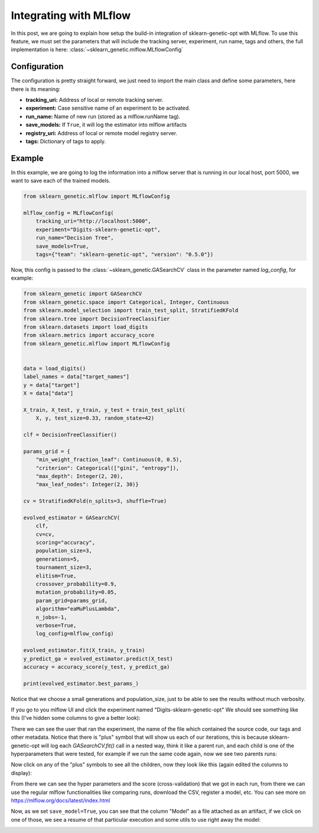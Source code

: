 Integrating with MLflow
=======================

In this post, we are going to explain how setup the build-in integration
of sklearn-genetic-opt with MLflow.
To use this feature, we must set the parameters that will include
the tracking server, experiment, run name, tags and others,
the full implementation is here: :class:`~sklearn_genetic.mlflow.MLflowConfig`

Configuration
-------------

The configuration is pretty straight forward, we just need
to import the main class and define some parameters, here there is its meaning:

* **tracking_uri:** Address of local or remote tracking server.
* **experiment:** Case sensitive name of an experiment to be activated.
* **run_name:** Name of new run (stored as a mlflow.runName tag).
* **save_models:** If ``True``, it will log the estimator into mlflow artifacts
* **registry_uri:** Address of local or remote model registry server.
* **tags:** Dictionary of tags to apply.

Example
--------

In this example, we are going to log the information into a mlflow server
that is running in our local host, port 5000, we want to save each of the
trained models.

.. code:: python3

    from sklearn_genetic.mlflow import MLflowConfig

    mlflow_config = MLflowConfig(
        tracking_uri="http://localhost:5000",
        experiment="Digits-sklearn-genetic-opt",
        run_name="Decision Tree",
        save_models=True,
        tags={"team": "sklearn-genetic-opt", "version": "0.5.0"})

Now, this config is passed to the :class:`~sklearn_genetic.GASearchCV` class
in the parameter named `log_config`, for example:

.. code:: python3

    from sklearn_genetic import GASearchCV
    from sklearn_genetic.space import Categorical, Integer, Continuous
    from sklearn.model_selection import train_test_split, StratifiedKFold
    from sklearn.tree import DecisionTreeClassifier
    from sklearn.datasets import load_digits
    from sklearn.metrics import accuracy_score
    from sklearn_genetic.mlflow import MLflowConfig


    data = load_digits()
    label_names = data["target_names"]
    y = data["target"]
    X = data["data"]

    X_train, X_test, y_train, y_test = train_test_split(
        X, y, test_size=0.33, random_state=42)

    clf = DecisionTreeClassifier()

    params_grid = {
        "min_weight_fraction_leaf": Continuous(0, 0.5),
        "criterion": Categorical(["gini", "entropy"]),
        "max_depth": Integer(2, 20),
        "max_leaf_nodes": Integer(2, 30)}

    cv = StratifiedKFold(n_splits=3, shuffle=True)

    evolved_estimator = GASearchCV(
        clf,
        cv=cv,
        scoring="accuracy",
        population_size=3,
        generations=5,
        tournament_size=3,
        elitism=True,
        crossover_probability=0.9,
        mutation_probability=0.05,
        param_grid=params_grid,
        algorithm="eaMuPlusLambda",
        n_jobs=-1,
        verbose=True,
        log_config=mlflow_config)

    evolved_estimator.fit(X_train, y_train)
    y_predict_ga = evolved_estimator.predict(X_test)
    accuracy = accuracy_score(y_test, y_predict_ga)

    print(evolved_estimator.best_params_)

Notice that we choose a small generations and population_size, just to be
able to see the results without much verbosity.

If you go to you mlflow UI and click the experiment named "Digits-sklearn-genetic-opt"
We should see something like this (I've hidden some columns to give a better look):

.. image:: ../images/mlflow_experiment_0.png

There we can see the user that ran the experiment, the name of the file
which contained the source code, our tags and other metadata. Notice
that there is "plus" symbol that will show us each of our iterations,
this is because sklearn-genetic-opt will log each `GASearchCV.fit()` call
in a nested way, think it like a parent run, and each child is
one of the hyperparameters that were tested, for example if we run the
same code again, now we see two parents runs:

.. image:: ../images/mlflow_nested_run_1.png

Now click on any of the "plus" symbols to see all the children, now they
look like this (again edited the columns to display):

.. image:: ../images/mlflow_children_2.png

From there we can see the hyper parameters and the score (cross-validation)
that we got in each run, from there we can use the regular mlflow functionalities
like comparing runs, download the CSV, register a model, etc. You can see more
on https://mlflow.org/docs/latest/index.html

Now, as we set ``save_model=True``, you can see that the column "Model"
as a file attached as an artifact, if we click on one of those, we see
a resume of that particular execution and some utils to use right away the
model:

.. image:: ../images/mlflow_artifacts_4.png


